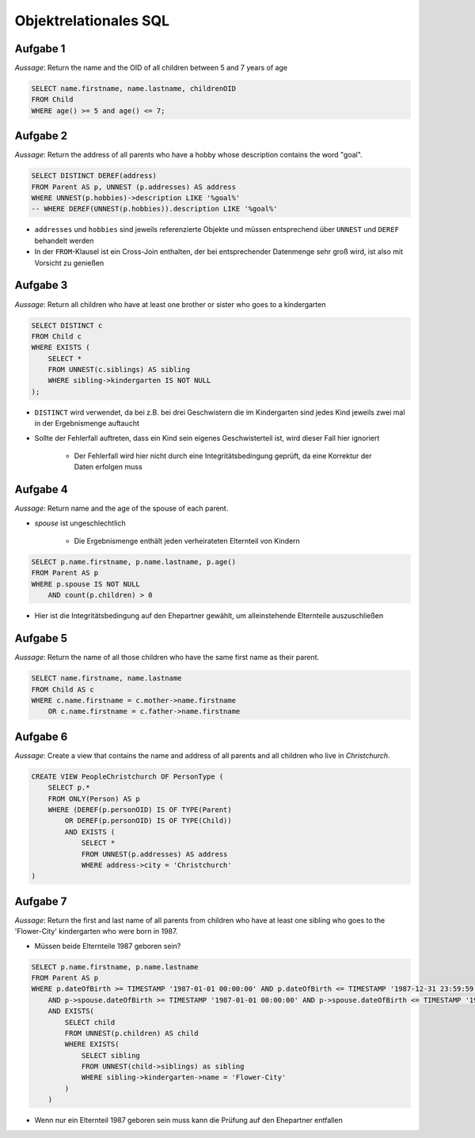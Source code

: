 Objektrelationales SQL
======================

Aufgabe 1
^^^^^^^^^

*Aussage*: Return the name and the OID of all children between 5 and 7 years of age

.. code-block:: SQL

    SELECT name.firstname, name.lastname, childrenOID
    FROM Child
    WHERE age() >= 5 and age() <= 7;

Aufgabe 2
^^^^^^^^^

*Aussage*: Return the address of all parents who have a hobby whose description contains the word "goal".

.. code-block:: SQL

    SELECT DISTINCT DEREF(address)
    FROM Parent AS p, UNNEST (p.addresses) AS address
    WHERE UNNEST(p.hobbies)->description LIKE '%goal%'
    -- WHERE DEREF(UNNEST(p.hobbies)).description LIKE '%goal%'

- ``addresses`` und ``hobbies`` sind jeweils referenzierte Objekte und müssen entsprechend über ``UNNEST`` und ``DEREF`` behandelt werden
- In der ``FROM``-Klausel ist ein Cross-Join enthalten, der bei entsprechender Datenmenge sehr groß wird, ist also mit Vorsicht zu genießen

Aufgabe 3
^^^^^^^^^

*Aussage*: Return all children who have at least one brother or sister who goes to a kindergarten

.. code-block:: SQL

    SELECT DISTINCT c
    FROM Child c
    WHERE EXISTS (
        SELECT *
        FROM UNNEST(c.siblings) AS sibling
        WHERE sibling->kindergarten IS NOT NULL
    );

- ``DISTINCT`` wird verwendet, da bei z.B. bei drei Geschwistern die im Kindergarten sind jedes Kind jeweils zwei mal in der Ergebnismenge auftaucht
- Sollte der Fehlerfall auftreten, dass ein Kind sein eigenes Geschwisterteil ist, wird dieser Fall hier ignoriert

    + Der Fehlerfall wird hier nicht durch eine Integritätsbedingung geprüft, da eine Korrektur der Daten erfolgen muss

Aufgabe 4
^^^^^^^^^

*Aussage*: Return name and the age of the spouse of each parent.

- *spouse* ist ungeschlechtlich

    + Die Ergebnismenge enthält jeden verheirateten Elternteil von Kindern

.. code-block:: SQL

    SELECT p.name.firstname, p.name.lastname, p.age()
    FROM Parent AS p
    WHERE p.spouse IS NOT NULL
        AND count(p.children) > 0

- Hier ist die Integritätsbedingung auf den Ehepartner gewählt, um alleinstehende Elternteile auszuschließen

Aufgabe 5
^^^^^^^^^

*Aussage*: Return the name of all those children who have the same first name as their parent.

.. code-block:: SQL

    SELECT name.firstname, name.lastname
    FROM Child AS c
    WHERE c.name.firstname = c.mother->name.firstname
        OR c.name.firstname = c.father->name.firstname


Aufgabe 6
^^^^^^^^^

*Aussage*: Create a view that contains the name and address of all parents and all children who live in *Christchurch*.

.. code-block:: SQL

    CREATE VIEW PeopleChristchurch OF PersonType (
        SELECT p.*
        FROM ONLY(Person) AS p
        WHERE (DEREF(p.personOID) IS OF TYPE(Parent)
            OR DEREF(p.personOID) IS OF TYPE(Child))
            AND EXISTS (
                SELECT *
                FROM UNNEST(p.addresses) AS address
                WHERE address->city = 'Christchurch'
    )


Aufgabe 7
^^^^^^^^^

*Aussage*: Return the first and last name of all parents from children who have at least one sibling who goes to the 'Flower-City' kindergarten who were born in 1987.

- Müssen beide Elternteile 1987 geboren sein?

.. code-block:: SQL

    SELECT p.name.firstname, p.name.lastname
    FROM Parent AS p
    WHERE p.dateOfBirth >= TIMESTAMP '1987-01-01 00:00:00' AND p.dateOfBirth <= TIMESTAMP '1987-12-31 23:59:59'
        AND p->spouse.dateOfBirth >= TIMESTAMP '1987-01-01 00:00:00' AND p->spouse.dateOfBirth <= TIMESTAMP '1987-12-31 23:59:59'
        AND EXISTS(
            SELECT child
            FROM UNNEST(p.children) AS child
            WHERE EXISTS(
                SELECT sibling
                FROM UNNEST(child->siblings) as sibling
                WHERE sibling->kindergarten->name = 'Flower-City'
            )
        )

- Wenn nur ein Elternteil 1987 geboren sein muss kann die Prüfung auf den Ehepartner entfallen
